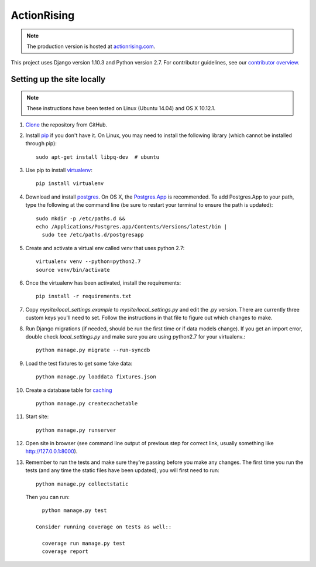 ActionRising
============

.. note::

    The production version is hosted at `actionrising.com`_.

This project uses Django version 1.10.3 and Python version 2.7.
For contributor guidelines, see our `contributor overview`_.

Setting up the site locally
---------------------------

.. note::

    These instructions have been tested on Linux (Ubuntu 14.04) and
    OS X 10.12.1.

#. `Clone`_ the repository from GitHub.

#. Install `pip`_ if you don't have it. On Linux, you may need to install the
   following library (which cannot be installed through pip)::

    sudo apt-get install libpq-dev  # ubuntu

#. Use pip to install `virtualenv`_::

    pip install virtualenv

#. Download and install `postgres`_. On OS X, the
   `Postgres.App`_ is recommended. To add
   Postgres.App to your path, type the following at the command line
   (be sure to restart your terminal to ensure the path is updated)::

    sudo mkdir -p /etc/paths.d &&
    echo /Applications/Postgres.app/Contents/Versions/latest/bin |
      sudo tee /etc/paths.d/postgresapp

#. Create and activate a virtual env called `venv` that uses python 2.7::

    virtualenv venv --python=python2.7
    source venv/bin/activate

#. Once the virtualenv has been activated, install the requirements::

    pip install -r requirements.txt

#. Copy `mysite/local_settings.example` to `mysite/local_settings.py` and edit
   the .py version. There are currently three custom keys you'll need to
   set.  Follow the instructions in that file to figure out which changes to make.

#. Run Django migrations (if needed, should be run the first time or if data
   models change). If you get an import error, double check `local_settings.py`
   and make sure you are using python2.7 for your virtualenv.::

    python manage.py migrate --run-syncdb

#. Load the test fixtures to get some fake data::

    python manage.py loaddata fixtures.json

#. Create a database table for `caching`_ ::

    python manage.py createcachetable

#. Start site::

    python manage.py runserver

#. Open site in browser (see command line output of previous step for correct
   link, usually something like `http://127.0.0.1:8000`__).

#. Remember to run the tests and make sure they're passing before you make any changes. The first time you run the tests (and any time the static files have been updated), you will first need to run::

    python manage.py collectstatic

  Then you can run::

     python manage.py test

   Consider running coverage on tests as well::

     coverage run manage.py test
     coverage report

.. _actionrising.com: https://actionrising.com
.. _Clone: https://help.github.com/articles/cloning-a-repository/
.. _contributor overview: https://github.com/shaunagm/actionrising/blob/master/CONTRIBUTING.md
.. _virtualenv: https://virtualenv.pypa.io/en/stable/userguide/#usage
.. _postgres: https://www.postgresql.org/download/
.. _Postgres.App: http://postgresapp.com/
.. _pip: https://pip.pypa.io/en/stable/installing/
.. _caching: https://docs.djangoproject.com/en/1.11/topics/cache/#database-caching
.. __: http://127.0.0.1:8000
